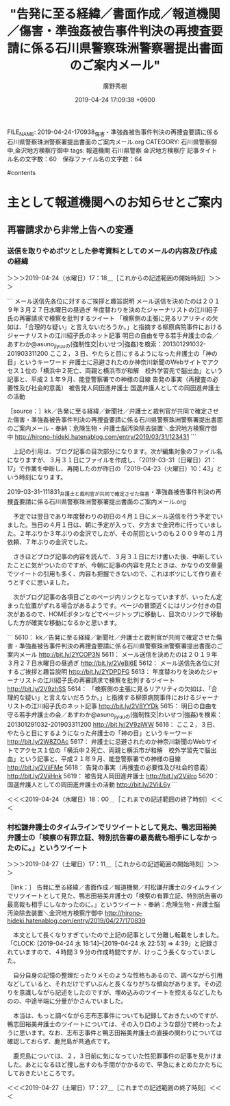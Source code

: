 #+TITLE: "告発に至る経緯／書面作成／報道機関／傷害・準強姦被告事件判決の再捜査要請に係る石川県警察珠洲警察署提出書面のご案内メール"
#+AUTHOR: 廣野秀樹
#+EMAIL:  hirono2013k@gmail.com
#+DATE: 2019-04-24 17:09:38 +0900
FILE_NAME: 2019-04-24-170938_傷害・準強姦被告事件判決の再捜査要請に係る石川県警察珠洲警察署提出書面のご案内メール.org
CATEGORY: 石川県警察御中,金沢地方検察庁御中
tags:  報道機関 石川県警察 金沢地方検察庁
記事タイトル名の文字数：60　保存ファイル名の文字数：64

#contents

* 主として報道機関へのお知らせとご案内
** 再審請求から非常上告への変遷
*** 送信を取りやめボツとした参考資料としてのメールの内容及び作成の経緯
    :LOGBOOK:
    CLOCK: [2019-04-24 水 17:18]--[2019-04-24 水 18:00] =>  0:42
    :END:

＞＞＞2019-04-24（水曜日）17：18＿［これからの記述範囲の開始時刻］＞＞＞

```
メール送信先各位に対するご挨拶と趣旨説明
メール送信を決めたのは２０１９年３月２７日水曜日の昼過ぎ
年度替わりを決めたジャーナリストの江川紹子氏の再審請求で検察を批判するツイート
「検察側の主張に見るリアリティの欠如は、「合理的な疑い」と言えないだろうか。」と指摘する柳原病院事件におけるジャーナリストの江川紹子氏のネット記事
明日の自由を守る若手弁護士の会／あすわか@asuno_jiyuuの(強制性交|わいせつ|強姦)を検索：201301291032-201903311200
ここ２，３日、やたらと目にするようになった弁護士の「神の目」というキーワード
弁護士に忌避されたのか神奈川新聞のWebサイトでアクセス１位の「横浜中２死亡、両親と横浜市が和解　校外学習先で脳出血」という記事と、平成２１年９月、能登警察署での神様の目線
告発の事実（再捜査の必要性及び社会的意義）
被告発人岡田進弁護士
国選弁護人としての岡田進弁護士の活動

［source：］kk／告発に至る経緯／新聞社／弁護士と裁判官が共同で確定させた傷害・準強姦被告事件判決の再捜査要請に係る石川県警察珠洲警察署提出書面のご案内メール - 奉納：危険生物・弁護士脳汚染除去装置＼金沢地方検察庁御中 http://hirono-hideki.hatenablog.com/entry/2019/03/31/123431
```

　上記の引用は、ブログ記事の目次部分になります。次が編集対象のファイル名になりますが、３月３１日にファイルを作成し、「2019-03-31（日曜日）21：17」で作業を中断し、再開したのが昨日の「2019-04-23（火曜日）10：43」という時刻になります。

2019-03-31-111831_弁護士と裁判官が共同で確定させた傷害・準強姦被告事件判決の再捜査要請に係る石川県警察珠洲警察署提出書面のご案内メール.org

　予定では翌日であり年度替わりの初日の４月１日にメール送信を行う予定でいました。当日の４月１日は、朝に予定が入って、夕方まで金沢市に行っていました。２年ぶりか３年ぶりの金沢でしたが、その前回というのも２００９年の１月依頼、７年ぶりの金沢でした。

　さきほどブログ記事の内容を読んで、３月３１日にだけ書いた後、中断していたことに気がついたのですが、今朝に記事の内容を見たときは、かなりの文章量でツイートの引用も多く、内容も把握できないので、これはボツにして作り直そうとすぐに思いました。

　次がブログ記事の各項目ごとのページ内リンクとなっていますが、いったん定まった位置がずれる場合があるようです。ページの冒頭近くにはリンク付きの目次があるので、HOMEボタンなどでページトップに移動し、目次のリンクで移動した方が確実な移動になるかと思います。

```
5610： kk／告発に至る経緯／新聞社／弁護士と裁判官が共同で確定させた傷害・準強姦被告事件判決の再捜査要請に係る石川県警察珠洲警察署提出書面のご案内メール http://bit.ly/2YCOP3N
5611： メール送信を決めたのは２０１９年３月２７日水曜日の昼過ぎ http://bit.ly/2VeBI6E
5612： メール送信先各位に対するご挨拶と趣旨説明 http://bit.ly/2YDPDFG
5613： 年度替わりを決めたジャーナリストの江川紹子氏の再審請求で検察を批判するツイート http://bit.ly/2V9zhSS
5614： 「検察側の主張に見るリアリティの欠如は、「合理的な疑い」と言えないだろうか。」と指摘する柳原病院事件におけるジャーナリストの江川紹子氏のネット記事 http://bit.ly/2V8YYDk
5615： 明日の自由を守る若手弁護士の会／あすわか@asuno_jiyuuの(強制性交|わいせつ|強姦)を検索：201301291032-201903311200 http://bit.ly/2V9ziWW
5616： ここ２，３日、やたらと目にするようになった弁護士の「神の目」というキーワード http://bit.ly/2W8ZOAc
5617： 弁護士に忌避されたのか神奈川新聞のWebサイトでアクセス１位の「横浜中２死亡、両親と横浜市が和解　校外学習先で脳出血」という記事と、平成２１年９月、能登警察署での神様の目線 http://bit.ly/2ViiFMe
5618： 告発の事実（再捜査の必要性及び社会的意義） http://bit.ly/2ViiHnk
5619： 被告発人岡田進弁護士 http://bit.ly/2ViiIro
5620： 国選弁護人としての岡田進弁護士の活動 http://bit.ly/2ViiL6y
```

＜＜＜2019-04-24（水曜日）18：00＿［これまでの記述範囲の終了時刻］＜＜＜

*** 村松謙弁護士のタイムラインでリツイートとして見た、鴨志田裕美弁護士の「検察の有罪立証、特別抗告審の最高裁も相手にしなかったのに。」というツイート
    :LOGBOOK:
    CLOCK: [2019-04-27 土 17:11]--[2019-04-27 土 17:28] =>  0:17
    :END:

＞＞＞2019-04-27（土曜日）17：11＿［これからの記述範囲の開始時刻］＞＞＞

［link：］ 告発に至る経緯／書面作成／報道機関／村松謙弁護士のタイムラインでリツイートとして見た、鴨志田裕美弁護士の「検察の有罪立証、特別抗告審の最高裁も相手にしなかったのに。」というツイート - 奉納：危険生物・弁護士脳汚染除去装置＼金沢地方検察庁御中 http://hirono-hideki.hatenablog.com/entry/2019/04/27/170839

　本文として長くなりすぎていたので上記の記事として分離し転載をしました。「CLOCK: [2019-04-24 水 18:14]--[2019-04-24 水 22:53] => 4:39」と記録されていますので、４時間３９分の作成時間ですが、けっこう長くなっていました。

　自分自身の記憶の整理だったりメモのような性格もあるので、調べながら引用などしていると、それだけでずいぶんと長くなりがちな傾向があります。その辺りを意識しながら記述をしたのですが、埋め込みのツイートを控えるなどしたものの、中途半端に分量がかさんでいました。

　本当は、もっと調べながら志布志事件についても記録しておきたいのですが、鴨志田裕美弁護士のツイートについては、その入り口のような部分で終わったように思います。なお、志布志事件と鴨志田裕美弁護士の直接の関わりについては確認しておらず、鹿児島が共通点です。

　鹿児島については、２，３日前に気になっていた性犯罪事件の記事を見かけました。あとになるほど捜し出すのも手間がかかるので、早急にまとめたかたちにしておきたいところです。

＜＜＜2019-04-27（土曜日）17：27＿［これまでの記述範囲の終了時刻］＜＜＜

